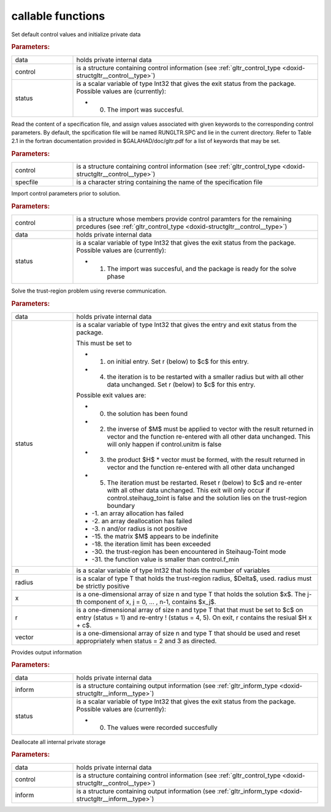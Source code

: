 .. _global:

callable functions
------------------

.. index:: pair: function; gltr_initialize
.. _doxid-galahad__gltr_8h_1ac06a7060d9355146e801157c2f29ca5c:

.. ref-code-block:: julia
	:class: doxyrest-title-code-block

        function gltr_initialize(data, control, status)

Set default control values and initialize private data



.. rubric:: Parameters:

.. list-table::
	:widths: 20 80

	*
		- data

		- holds private internal data

	*
		- control

		- is a structure containing control information (see :ref:`gltr_control_type <doxid-structgltr__control__type>`)

	*
		- status

		-
		  is a scalar variable of type Int32 that gives the exit status from the package. Possible values are (currently):

		  * 0. The import was succesful.

.. index:: pair: function; gltr_read_specfile
.. _doxid-galahad__gltr_8h_1a68a3273a88b27601e72b61f10a23de31:

.. ref-code-block:: julia
	:class: doxyrest-title-code-block

        function gltr_read_specfile(control, specfile)

Read the content of a specification file, and assign values associated with given keywords to the corresponding control parameters. By default, the spcification file will be named RUNGLTR.SPC and lie in the current directory. Refer to Table 2.1 in the fortran documentation provided in $GALAHAD/doc/gltr.pdf for a list of keywords that may be set.



.. rubric:: Parameters:

.. list-table::
	:widths: 20 80

	*
		- control

		- is a structure containing control information (see :ref:`gltr_control_type <doxid-structgltr__control__type>`)

	*
		- specfile

		- is a character string containing the name of the specification file

.. index:: pair: function; gltr_import_control
.. _doxid-galahad__gltr_8h_1acb8a654fc381e3f231c3d10858f111b3:

.. ref-code-block:: julia
	:class: doxyrest-title-code-block

        function gltr_import_control(control, data, status)

Import control parameters prior to solution.



.. rubric:: Parameters:

.. list-table::
	:widths: 20 80

	*
		- control

		- is a structure whose members provide control paramters for the remaining prcedures (see :ref:`gltr_control_type <doxid-structgltr__control__type>`)

	*
		- data

		- holds private internal data

	*
		- status

		-
		  is a scalar variable of type Int32 that gives the exit status from the package. Possible values are (currently):

		  * 1. The import was succesful, and the package is ready for the solve phase

.. index:: pair: function; gltr_solve_problem
.. _doxid-galahad__gltr_8h_1ad77040d245e6bc307d13ea0cec355f18:

.. ref-code-block:: julia
	:class: doxyrest-title-code-block

        function gltr_solve_problem(data, status, n, radius, x, r, vector)

Solve the trust-region problem using reverse communication.



.. rubric:: Parameters:

.. list-table::
	:widths: 20 80

	*
		- data

		- holds private internal data

	*
		- status

		-
		  is a scalar variable of type Int32 that gives the entry and exit status from the package.

		  This must be set to

		  * 1. on initial entry. Set r (below) to $c$ for this entry.

		  * 4. the iteration is to be restarted with a smaller radius but with all other data unchanged. Set r (below) to $c$ for this entry.

		  Possible exit values are:

		  * 0. the solution has been found

		  * 2. the inverse of $M$ must be applied to vector with the result returned in vector and the function re-entered with all other data unchanged. This will only happen if control.unitm is false

		  * 3. the product $H$ \* vector must be formed, with the result returned in vector and the function re-entered with all other data unchanged

		  * 5. The iteration must be restarted. Reset r (below) to $c$ and re-enter with all other data unchanged. This exit will only occur if control.steihaug_toint is false and the solution lies on the trust-region boundary

		  * -1. an array allocation has failed

		  * -2. an array deallocation has failed

		  * -3. n and/or radius is not positive

		  * -15. the matrix $M$ appears to be indefinite

		  * -18. the iteration limit has been exceeded

		  * -30. the trust-region has been encountered in Steihaug-Toint mode

		  * -31. the function value is smaller than control.f_min

	*
		- n

		- is a scalar variable of type Int32 that holds the number of variables

	*
		- radius

		- is a scalar of type T that holds the trust-region radius, $\Delta$, used. radius must be strictly positive

	*
		- x

		- is a one-dimensional array of size n and type T that holds the solution $x$. The j-th component of x, j = 0, ... , n-1, contains $x_j$.

	*
		- r

		- is a one-dimensional array of size n and type T that that must be set to $c$ on entry (status = 1) and re-entry ! (status = 4, 5). On exit, r contains the resiual $H x + c$.

	*
		- vector

		- is a one-dimensional array of size n and type T that should be used and reset appropriately when status = 2 and 3 as directed.

.. index:: pair: function; gltr_information
.. _doxid-galahad__gltr_8h_1a1b1b4d87884833c4bfe184ff79c1e2bb:

.. ref-code-block:: julia
	:class: doxyrest-title-code-block

        function gltr_information(data, inform, status)

Provides output information



.. rubric:: Parameters:

.. list-table::
	:widths: 20 80

	*
		- data

		- holds private internal data

	*
		- inform

		- is a structure containing output information (see :ref:`gltr_inform_type <doxid-structgltr__inform__type>`)

	*
		- status

		-
		  is a scalar variable of type Int32 that gives the exit status from the package. Possible values are (currently):

		  * 0. The values were recorded succesfully

.. index:: pair: function; gltr_terminate
.. _doxid-galahad__gltr_8h_1ac3e0cbd0ecc79b37251fad7fd6f47631:

.. ref-code-block:: julia
	:class: doxyrest-title-code-block

        function gltr_terminate(data, control, inform)

Deallocate all internal private storage



.. rubric:: Parameters:

.. list-table::
	:widths: 20 80

	*
		- data

		- holds private internal data

	*
		- control

		- is a structure containing control information (see :ref:`gltr_control_type <doxid-structgltr__control__type>`)

	*
		- inform

		- is a structure containing output information (see :ref:`gltr_inform_type <doxid-structgltr__inform__type>`)
